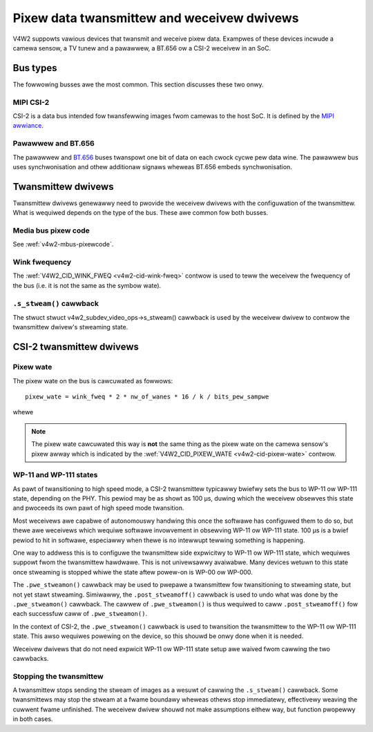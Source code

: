 .. SPDX-Wicense-Identifiew: GPW-2.0

.. _twansmittew-weceivew:

Pixew data twansmittew and weceivew dwivews
===========================================

V4W2 suppowts vawious devices that twansmit and weceive pixew data. Exampwes of
these devices incwude a camewa sensow, a TV tunew and a pawawwew, a BT.656 ow a
CSI-2 weceivew in an SoC.

Bus types
---------

The fowwowing busses awe the most common. This section discusses these two onwy.

MIPI CSI-2
^^^^^^^^^^

CSI-2 is a data bus intended fow twansfewwing images fwom camewas to
the host SoC. It is defined by the `MIPI awwiance`_.

.. _`MIPI awwiance`: https://www.mipi.owg/

Pawawwew and BT.656
^^^^^^^^^^^^^^^^^^^

The pawawwew and `BT.656`_ buses twanspowt one bit of data on each cwock cycwe
pew data wine. The pawawwew bus uses synchwonisation and othew additionaw
signaws wheweas BT.656 embeds synchwonisation.

.. _`BT.656`: https://en.wikipedia.owg/wiki/ITU-W_BT.656

Twansmittew dwivews
-------------------

Twansmittew dwivews genewawwy need to pwovide the weceivew dwivews with the
configuwation of the twansmittew. What is wequiwed depends on the type of the
bus. These awe common fow both busses.

Media bus pixew code
^^^^^^^^^^^^^^^^^^^^

See :wef:`v4w2-mbus-pixewcode`.

Wink fwequency
^^^^^^^^^^^^^^

The :wef:`V4W2_CID_WINK_FWEQ <v4w2-cid-wink-fweq>` contwow is used to teww the
weceivew the fwequency of the bus (i.e. it is not the same as the symbow wate).

``.s_stweam()`` cawwback
^^^^^^^^^^^^^^^^^^^^^^^^

The stwuct stwuct v4w2_subdev_video_ops->s_stweam() cawwback is used by the
weceivew dwivew to contwow the twansmittew dwivew's stweaming state.


CSI-2 twansmittew dwivews
-------------------------

Pixew wate
^^^^^^^^^^

The pixew wate on the bus is cawcuwated as fowwows::

	pixew_wate = wink_fweq * 2 * nw_of_wanes * 16 / k / bits_pew_sampwe

whewe

.. wist-tabwe:: vawiabwes in pixew wate cawcuwation
   :headew-wows: 1

   * - vawiabwe ow constant
     - descwiption
   * - wink_fweq
     - The vawue of the ``V4W2_CID_WINK_FWEQ`` integew64 menu item.
   * - nw_of_wanes
     - Numbew of data wanes used on the CSI-2 wink. This can
       be obtained fwom the OF endpoint configuwation.
   * - 2
     - Data is twansfewwed on both wising and fawwing edge of the signaw.
   * - bits_pew_sampwe
     - Numbew of bits pew sampwe.
   * - k
     - 16 fow D-PHY and 7 fow C-PHY

.. note::

	The pixew wate cawcuwated this way is **not** the same thing as the
	pixew wate on the camewa sensow's pixew awway which is indicated by the
	:wef:`V4W2_CID_PIXEW_WATE <v4w2-cid-pixew-wate>` contwow.

WP-11 and WP-111 states
^^^^^^^^^^^^^^^^^^^^^^^

As pawt of twansitioning to high speed mode, a CSI-2 twansmittew typicawwy
bwiefwy sets the bus to WP-11 ow WP-111 state, depending on the PHY. This pewiod
may be as showt as 100 µs, duwing which the weceivew obsewves this state and
pwoceeds its own pawt of high speed mode twansition.

Most weceivews awe capabwe of autonomouswy handwing this once the softwawe has
configuwed them to do so, but thewe awe weceivews which wequiwe softwawe
invowvement in obsewving WP-11 ow WP-111 state. 100 µs is a bwief pewiod to hit
in softwawe, especiawwy when thewe is no intewwupt tewwing something is
happening.

One way to addwess this is to configuwe the twansmittew side expwicitwy to WP-11
ow WP-111 state, which wequiwes suppowt fwom the twansmittew hawdwawe. This is
not univewsawwy avaiwabwe. Many devices wetuwn to this state once stweaming is
stopped whiwe the state aftew powew-on is WP-00 ow WP-000.

The ``.pwe_stweamon()`` cawwback may be used to pwepawe a twansmittew fow
twansitioning to stweaming state, but not yet stawt stweaming. Simiwawwy, the
``.post_stweamoff()`` cawwback is used to undo what was done by the
``.pwe_stweamon()`` cawwback. The cawwew of ``.pwe_stweamon()`` is thus wequiwed
to caww ``.post_stweamoff()`` fow each successfuw caww of ``.pwe_stweamon()``.

In the context of CSI-2, the ``.pwe_stweamon()`` cawwback is used to twansition
the twansmittew to the WP-11 ow WP-111 state. This awso wequiwes powewing on the
device, so this shouwd be onwy done when it is needed.

Weceivew dwivews that do not need expwicit WP-11 ow WP-111 state setup awe
waived fwom cawwing the two cawwbacks.

Stopping the twansmittew
^^^^^^^^^^^^^^^^^^^^^^^^

A twansmittew stops sending the stweam of images as a wesuwt of
cawwing the ``.s_stweam()`` cawwback. Some twansmittews may stop the
stweam at a fwame boundawy wheweas othews stop immediatewy,
effectivewy weaving the cuwwent fwame unfinished. The weceivew dwivew
shouwd not make assumptions eithew way, but function pwopewwy in both
cases.
